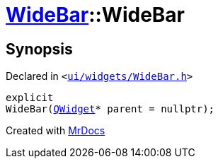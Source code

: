 [#WideBar-2constructor-03]
= xref:WideBar.adoc[WideBar]::WideBar
:relfileprefix: ../
:mrdocs:


== Synopsis

Declared in `&lt;https://github.com/PrismLauncher/PrismLauncher/blob/develop/ui/widgets/WideBar.h#L18[ui&sol;widgets&sol;WideBar&period;h]&gt;`

[source,cpp,subs="verbatim,replacements,macros,-callouts"]
----
explicit
WideBar(xref:QWidget.adoc[QWidget]* parent = nullptr);
----



[.small]#Created with https://www.mrdocs.com[MrDocs]#
